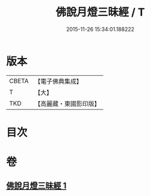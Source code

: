 #+TITLE: 佛說月燈三昧經 / T
#+DATE: 2015-11-26 15:34:01.188222
* 版本
 |     CBETA|【電子佛典集成】|
 |         T|【大】     |
 |       TKD|【高麗藏・東國影印版】|

* 目次
* 卷
** [[file:KR6i0278_001.txt][佛說月燈三昧經 1]]
